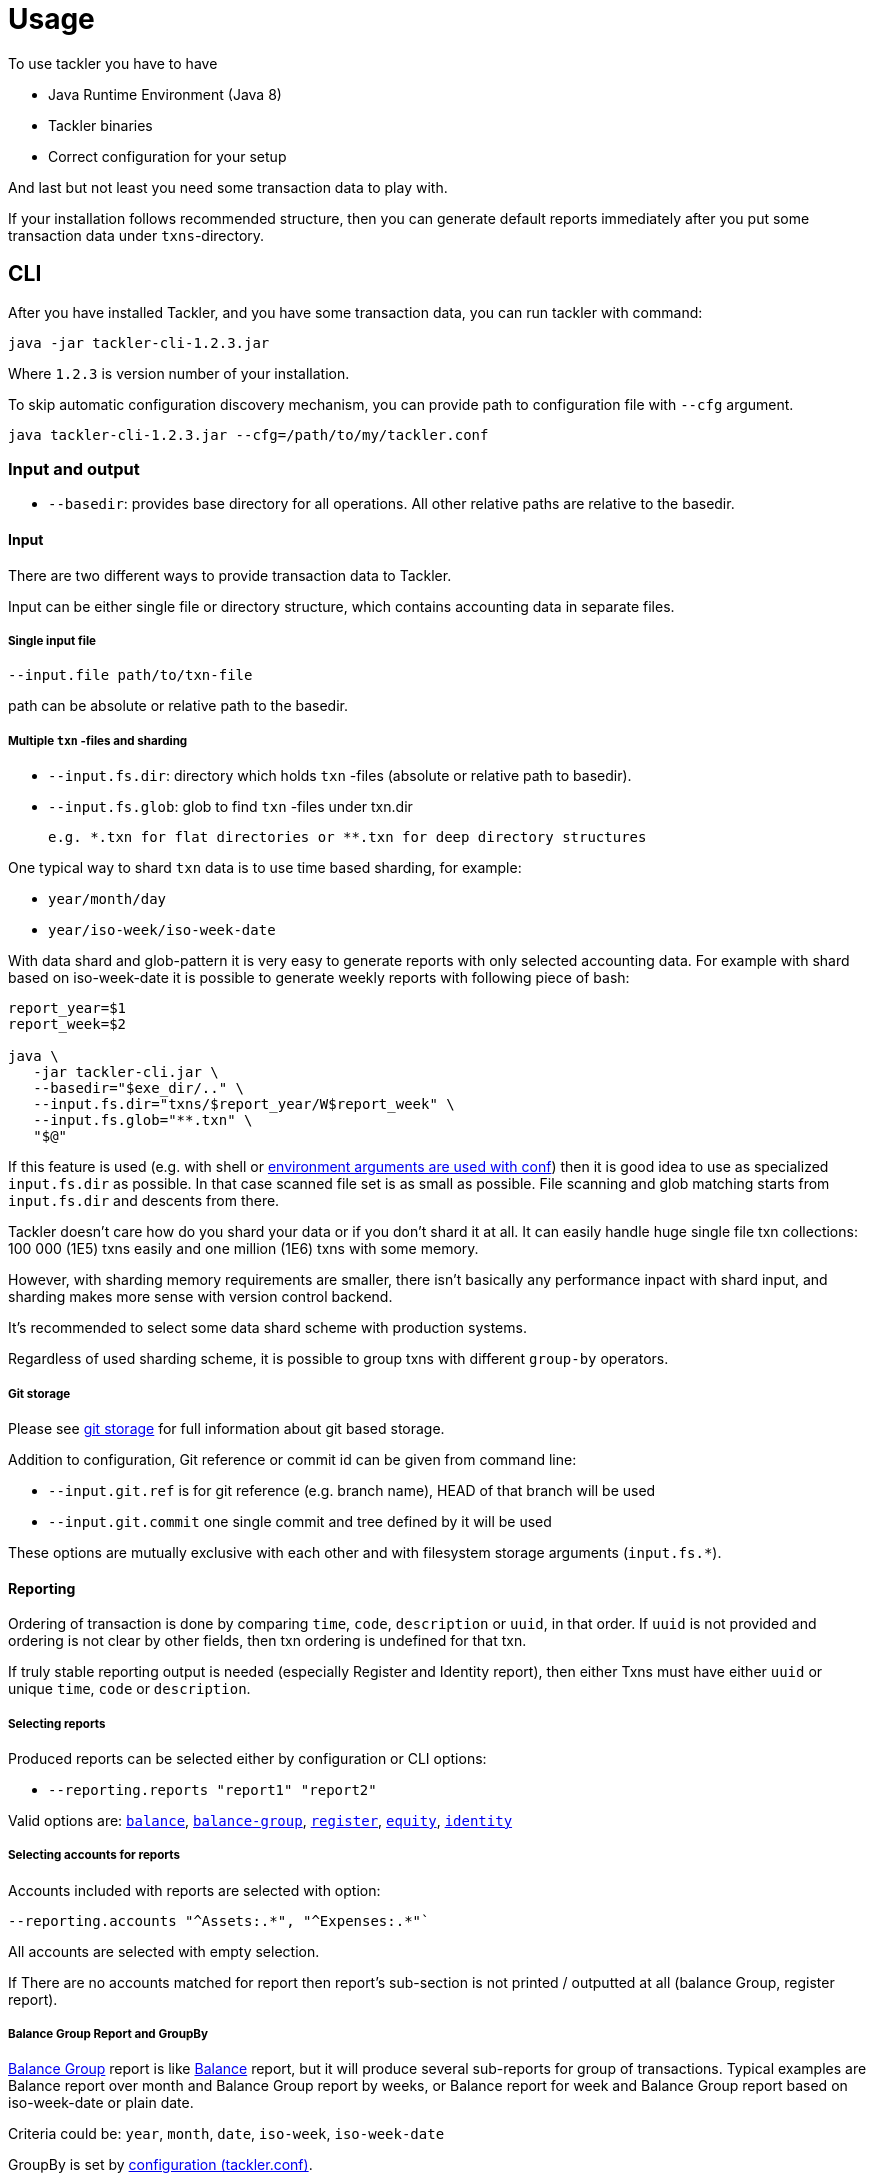 = Usage

To use tackler you have to have

  * Java Runtime Environment (Java 8)
  * Tackler binaries
  * Correct configuration for your setup

And last but not least you need some transaction data to play with.

If your installation follows recommended structure, 
then you can generate default reports immediately after 
you put some transaction data under `txns`-directory.


== CLI

After you have installed Tackler, and you have some transaction data, 
you can run tackler with command:

   java -jar tackler-cli-1.2.3.jar

Where `1.2.3` is version number of your installation.

To skip automatic configuration discovery mechanism, you can provide path 
to configuration file with `--cfg` argument.

   java tackler-cli-1.2.3.jar --cfg=/path/to/my/tackler.conf



=== Input and output

* `--basedir`: provides base directory for all operations. All other relative paths are
relative to the basedir.


==== Input

There are two different ways to provide transaction data to Tackler.

Input can be either single file or  directory structure,
which contains accounting data in separate files.

===== Single input file

  --input.file path/to/txn-file

path can be absolute or relative path to the basedir.


===== Multiple `txn` -files and sharding

* `--input.fs.dir`: directory which holds `txn` -files (absolute or relative path to basedir).
* `--input.fs.glob`: glob to find `txn` -files under txn.dir

 e.g. *.txn for flat directories or **.txn for deep directory structures

One typical way to shard `txn` data is to use time based sharding, for example:

 * `year/month/day`
 * `year/iso-week/iso-week-date`


With data shard and glob-pattern it is very easy to generate reports with
only selected accounting data.  For example with shard based on iso-week-date
it is possible to generate weekly reports with following piece of bash:

....
report_year=$1
report_week=$2

java \
   -jar tackler-cli.jar \
   --basedir="$exe_dir/.." \
   --input.fs.dir="txns/$report_year/W$report_week" \
   --input.fs.glob="**.txn" \
   "$@"
....

If this feature is used (e.g. with shell or
link:https://github.com/typesafehub/config#optional-system-or-env-variable-overrides[environment arguments are used with conf])
then it is good idea to use as specialized `input.fs.dir` as possible. In that case scanned file set is as small as possible.
File scanning and glob matching starts from `input.fs.dir` and descents from there.

Tackler doesn't care how do you shard your data or if you don't shard it at all. 
It can easily handle huge single file txn collections: 100 000 (1E5) txns easily 
and one million (1E6) txns with some memory.  

However, with sharding memory requirements are smaller, 
there isn't basically any performance inpact with shard input, 
and sharding makes more sense with version control backend.

It's recommended to select some data shard scheme with production systems.

Regardless of used sharding scheme, it is possible to group txns with different
`group-by` operators.

===== Git storage

Please see link:git-storage.adoc[git storage] for full information about git based storage.

Addition to configuration, Git reference or commit id can be given from command line:

* `--input.git.ref` is for git reference (e.g. branch name), HEAD of that branch will be used
* `--input.git.commit` one single commit and tree defined by it will be used

These options are mutually exclusive with each other and with filesystem storage arguments (`input.fs.*`).


==== Reporting

Ordering of transaction is done by comparing `time`, `code`, `description` or `uuid`, 
in that order.  If `uuid` is not provided and ordering is not clear by other fields, 
then txn ordering is undefined for that txn.

If truly stable reporting output is needed (especially Register and Identity report),
then either Txns must have either `uuid` or unique `time`, `code` or `description`.


===== Selecting reports

Produced reports can be selected either by configuration or CLI options:

 * `--reporting.reports "report1" "report2"`

Valid options are:
link:./report-balance.adoc[`balance`],
link:./report-balance-group.adoc[`balance-group`],
link:./report-register.adoc[`register`],
link:./report-equity.adoc[`equity`],
link:./report-identity.adoc[`identity`]


===== Selecting accounts for reports

Accounts included with reports are selected with option:

 --reporting.accounts "^Assets:.*", "^Expenses:.*"`

All accounts are selected with empty selection.

If There are no accounts matched for report then report's sub-section
is not printed / outputted at all (balance Group, register report).


===== Balance Group Report and GroupBy

link:./report-balance-group.adoc[Balance Group] report is
like link:./report-balance.adoc[Balance] report, but it will produce
several sub-reports for group of transactions. Typical examples are Balance report over month
and Balance Group report by weeks, or Balance report for week and Balance Group report based on iso-week-date or plain date.

Criteria could be: `year`, `month`, `date`, `iso-week`, `iso-week-date`

GroupBy is set by link:./tackler.conf[configuration (tackler.conf)].


==== Output

* `--reporting.console=true` will print reports on console

* `--output <basename>`: will print reports to separate files,
which are named based on basename.

Basename is path and name prefix for output reports, and it
can be either absolute path or relative path to basedir.

Actual file names will be:

For reports:

* `<output>.bal.txt`: link:./report-balance.adoc[Balance report]
* `<output>.balgrp.txt`: link:./report-balance-group.adoc[Balance Groups report]
* `<output>.reg.txt`: link:./report-register.adoc[Registry report]

For exports:

* `<output>.equity.txn`: Equity report
* `<output>.identity.txn`: Identity report

Exports are special reports, which are valid input for Tackler.
